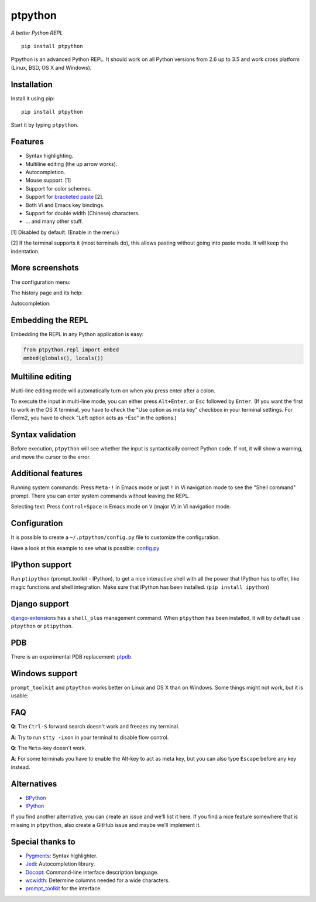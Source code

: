 ptpython
========

*A better Python REPL*

::

    pip install ptpython

.. image :: https://github.com/jonathanslenders/ptpython/raw/master/docs/images/example1.png

|Build Status|

Ptpython is an advanced Python REPL. It should work on all
Python versions from 2.6 up to 3.5 and work cross platform (Linux,
BSD, OS X and Windows).


Installation
************

Install it using pip:

::

    pip install ptpython

Start it by typing ``ptpython``.


Features
********

- Syntax highlighting.
- Multiline editing (the up arrow works).
- Autocompletion.
- Mouse support. [1]
- Support for color schemes.
- Support for `bracketed paste <https://cirw.in/blog/bracketed-paste>`_ [2].
- Both Vi and Emacs key bindings.
- Support for double width (Chinese) characters.
- ... and many other stuff.


[1] Disabled by default. (Enable in the menu.)

[2] If the terminal supports it (most terminals do), this allows pasting
without going into paste mode. It will keep the indentation.


More screenshots
****************

The configuration menu:

.. image :: https://github.com/jonathanslenders/ptpython/raw/master/docs/images/ptpython-menu.png

The history page and its help:

.. image :: https://github.com/jonathanslenders/ptpython/raw/master/docs/images/ptpython-history-help.png

Autocompletion:

.. image :: https://github.com/jonathanslenders/ptpython/raw/master/docs/images/file-completion.png


Embedding the REPL
******************

Embedding the REPL in any Python application is easy:

.. code:: python

    from ptpython.repl import embed
    embed(globals(), locals())


Multiline editing
*****************

Multi-line editing mode will automatically turn on when you press enter after a
colon.

To execute the input in multi-line mode, you can either press ``Alt+Enter``, or
``Esc`` followed by ``Enter``. (If you want the first to work in the OS X
terminal, you have to check the "Use option as meta key" checkbox in your
terminal settings. For iTerm2, you have to check "Left option acts as +Esc" in
the options.)

.. image :: https://github.com/jonathanslenders/ptpython/raw/master/docs/images/multiline.png


Syntax validation
*****************

Before execution, ``ptpython`` will see whether the input is syntactically
correct Python code. If not, it will show a warning, and move the cursor to the
error.

.. image :: https://github.com/jonathanslenders/ptpython/raw/master/docs/images/validation.png


Additional features
*******************

Running system commands: Press ``Meta-!`` in Emacs mode or just ``!`` in Vi
navigation mode to see the "Shell command" prompt. There you can enter system
commands without leaving the REPL.

Selecting text: Press ``Control+Space`` in Emacs mode on ``V`` (major V) in Vi
navigation mode.


Configuration
*************

It is possible to create a ``~/.ptpython/config.py`` file to customize the configuration.

Have a look at this example to see what is possible:
`config.py <https://github.com/jonathanslenders/ptpython/blob/master/examples/ptpython_config/config.py>`_


IPython support
***************

Run ``ptipython`` (prompt_toolkit - IPython), to get a nice interactive shell
with all the power that IPython has to offer, like magic functions and shell
integration. Make sure that IPython has been installed. (``pip install
ipython``)

.. image :: https://github.com/jonathanslenders/ptpython/raw/master/docs/images/ipython.png


Django support
**************

`django-extensions <https://github.com/django-extensions/django-extensions>`_
has a ``shell_plus`` management command. When ``ptpython`` has been installed,
it will by default use ``ptpython`` or ``ptipython``.


PDB
***

There is an experimental PDB replacement: `ptpdb
<https://github.com/jonathanslenders/ptpdb>`_.


Windows support
***************

``prompt_toolkit`` and ``ptpython`` works better on Linux and OS X than on
Windows. Some things might not work, but it is usable:

.. image :: https://github.com/jonathanslenders/ptpython/raw/master/docs/images/windows.png


FAQ
***

**Q**: The ``Ctrl-S`` forward search doesn't work and freezes my terminal.

**A**: Try to run ``stty -ixon`` in your terminal to disable flow control.

**Q**: The ``Meta``-key doesn't work.

**A**: For some terminals you have to enable the Alt-key to act as meta key, but you 
can also type ``Escape`` before any key instead.


Alternatives
************

- `BPython <http://bpython-interpreter.org/downloads.html>`_
- `IPython <https://ipython.org/>`_

If you find another alternative, you can create an issue and we'll list it
here. If you find a nice feature somewhere that is missing in ``ptpython``,
also create a GitHub issue and maybe we'll implement it.


Special thanks to
*****************

- `Pygments <http://pygments.org/>`_: Syntax highlighter.
- `Jedi <http://jedi.jedidjah.ch/en/latest/>`_: Autocompletion library.
- `Docopt <http://docopt.org/>`_: Command-line interface description language.
- `wcwidth <https://github.com/jquast/wcwidth>`_: Determine columns needed for a wide characters.
- `prompt_toolkit <http://github.com/jonathanslenders/python-prompt-toolkit>`_ for the interface.

.. |Build Status| image:: https://api.travis-ci.org/jonathanslenders/ptpython.svg?branch=master
    :target: https://travis-ci.org/jonathanslenders/ptpython#

.. |PyPI| image:: https://pypip.in/version/prompt-toolkit/badge.svg
    :target: https://pypi.python.org/pypi/prompt-toolkit/
    :alt: Latest Version
